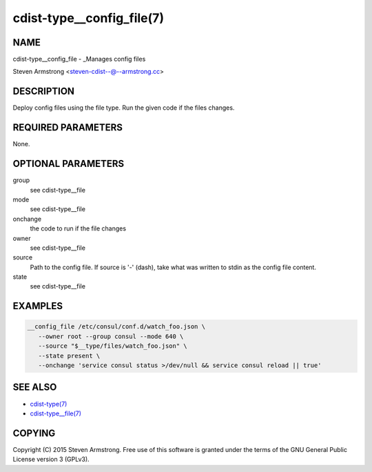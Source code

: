 cdist-type__config_file(7)
==========================

NAME
----
cdist-type__config_file - _Manages config files

Steven Armstrong <steven-cdist--@--armstrong.cc>


DESCRIPTION
-----------
Deploy config files using the file type.
Run the given code if the files changes.


REQUIRED PARAMETERS
-------------------
None.


OPTIONAL PARAMETERS
-------------------
group
   see cdist-type__file
mode
   see cdist-type__file
onchange
   the code to run if the file changes
owner
   see cdist-type__file
source
   Path to the config file.
   If source is '-' (dash), take what was written to stdin as the config file content.
state
   see cdist-type__file


EXAMPLES
--------

.. code-block:: sh

    __config_file /etc/consul/conf.d/watch_foo.json \
       --owner root --group consul --mode 640 \
       --source "$__type/files/watch_foo.json" \
       --state present \
       --onchange 'service consul status >/dev/null && service consul reload || true'


SEE ALSO
--------
- `cdist-type(7) <cdist-type.html>`_
- `cdist-type__file(7) <cdist-type__file.html>`_


COPYING
-------
Copyright \(C) 2015 Steven Armstrong. Free use of this software is
granted under the terms of the GNU General Public License version 3 (GPLv3).
